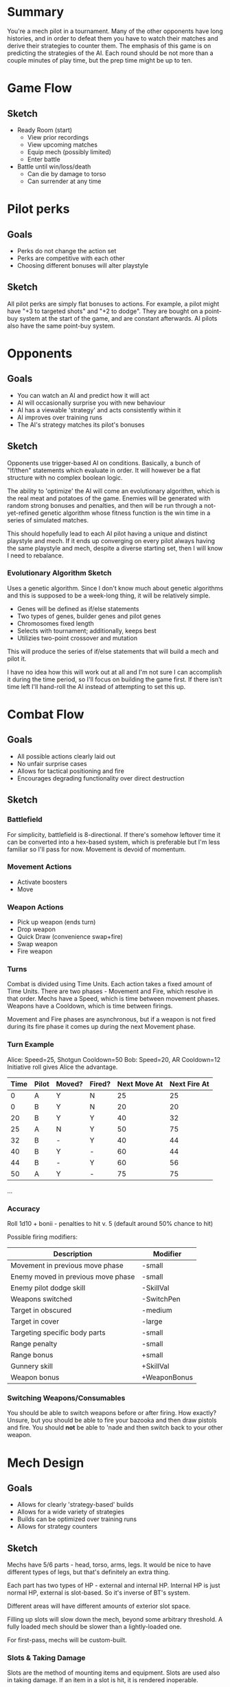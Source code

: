* Summary
You're a mech pilot in a tournament. Many of the other opponents
have long histories, and in order to defeat them you have to
watch their matches and derive their strategies to counter
them. The emphasis of this game is on predicting the strategies
of the AI. Each round should be not more than a couple minutes of
play time, but the prep time might be up to ten.

* Game Flow
** Sketch
+ Ready Room (start)
  - View prior recordings
  - View upcoming matches
  - Equip mech (possibly limited)
  - Enter battle
+ Battle until win/loss/death
  - Can die by damage to torso
  - Can surrender at any time

* Pilot perks
** Goals
+ Perks do not change the action set
+ Perks are competitive with each other
+ Choosing different bonuses will alter playstyle

** Sketch
All pilot perks are simply flat bonuses to actions. For example,
a pilot might have "+3 to targeted shots" and "+2 to dodge". They
are bought on a point-buy system at the start of the game, and
are constant afterwards. AI pilots also have the same point-buy
system.

* Opponents
** Goals
+ You can watch an AI and predict how it will act
+ AI will occasionally surprise you with new behaviour
+ AI has a viewable 'strategy' and acts consistently within it
+ AI improves over training runs
+ The AI's strategy matches its pilot's bonuses

** Sketch
Opponents use trigger-based AI on conditions. Basically, a bunch
of "If/then" statements which evaluate in order. It will however
be a flat structure with no complex boolean logic.

The ability to 'optimize' the AI will come an evolutionary
algorithm, which is the real meat and potatoes of the
game. Enemies will be generated with random strong bonuses and
penalties, and then will be run through a not-yet-refined genetic
algorithm whose fitness function is the win time in a series of
simulated matches.

This should hopefully lead to each AI pilot having a unique and
distinct playstyle and mech. If it ends up converging on every
pilot always having the same playstyle and mech, despite a
diverse starting set, then I will know I need to rebalance.

*** Evolutionary Algorithm Sketch
Uses a genetic algorithm. Since I don't know much about genetic
algorithms and this is supposed to be a week-long thing, it will
be relatively simple.

+ Genes will be defined as if/else statements
+ Two types of genes, builder genes and pilot genes
+ Chromosomes fixed length
+ Selects with tournament; additionally, keeps best
+ Utilizies two-point crossover and mutation

This will produce the series of if/else statements that will
build a mech and pilot it.

I have no idea how this will work out at all and I'm not sure I
can accomplish it during the time period, so I'll focus on
building the game first. If there isn't time left I'll hand-roll
the AI instead of attempting to set this up.

* Combat Flow
** Goals
+ All possible actions clearly laid out
+ No unfair surprise cases
+ Allows for tactical positioning and fire
+ Encourages degrading functionality over direct destruction

** Sketch
*** Battlefield
For simplicity, battlefield is 8-directional. If there's somehow
leftover time it can be converted into a hex-based system, which
is preferable but I'm less familiar so I'll pass for
now. Movement is devoid of momentum.

*** Movement Actions
+ Activate boosters
+ Move

*** Weapon Actions
+ Pick up weapon (ends turn)
+ Drop weapon
+ Quick Draw (convenience swap+fire)
+ Swap weapon
+ Fire weapon

*** Turns
Combat is divided using Time Units. Each action takes a fixed
amount of Time Units. There are two phases - Movement and Fire,
which resolve in that order. Mechs have a Speed, which is time
between movement phases. Weapons have a Cooldown, which is time
between firings.

Movement and Fire phases are asynchronous, but if a weapon is not
fired during its fire phase it comes up during the next Movement
phase.

*** Turn Example
Alice: Speed=25, Shotgun Cooldown=50
Bob: Speed=20, AR Cooldown=12
Initiative roll gives Alice the advantage.
| Time | Pilot | Moved? | Fired? | Next Move At | Next Fire At |
|------+-------+--------+--------+--------------+--------------|
|    0 | A     | Y      | N      |           25 |           25 |
|    0 | B     | Y      | N      |           20 |           20 |
|   20 | B     | Y      | Y      |           40 |           32 |
|   25 | A     | N      | Y      |           50 |           75 |
|   32 | B     | -      | Y      |           40 |           44 |
|   40 | B     | Y      | -      |           60 |           44 |
|   44 | B     | -      | Y      |           60 |           56 |
|   50 | A     | Y      | -      |           75 |           75 |
...

*** Accuracy
Roll 1d10 + bonii - penalties to hit v. 5 (default around 50%
chance to hit)

Possible firing modifiers:
| Description                        | Modifier     |
|------------------------------------+--------------|
| Movement in previous move phase    | -small       |
| Enemy moved in previous move phase | -small       |
| Enemy pilot dodge skill            | -SkillVal    |
| Weapons switched                   | -SwitchPen   |
| Target in obscured                 | -medium      |
| Target in cover                    | -large       |
| Targeting specific body parts      | -small       |
| Range penalty                      | -small       |
| Range bonus                        | +small       |
| Gunnery skill                      | +SkillVal    |
| Weapon bonus                       | +WeaponBonus |

*** Switching Weapons/Consumables
You should be able to switch weapons before or after firing. How
exactly? Unsure, but you should be able to fire your bazooka and
then draw pistols and fire. You should *not* be able to 'nade and
then switch back to your other weapon.

* Mech Design
** Goals
+ Allows for clearly 'strategy-based' builds
+ Allows for a wide variety of strategies
+ Builds can be optimized over training runs
+ Allows for strategy counters

** Sketch
Mechs have 5/6 parts - head, torso, arms, legs. It would be nice
to have different types of legs, but that's definitely an extra
thing.

Each part has two types of HP - external and internal
HP. Internal HP is just normal HP, external is slot-based. So
it's inverse of BT's system.

Different areas will have different amounts of exterior slot
space.

Filling up slots will slow down the mech, beyond some arbitrary
threshold. A fully loaded mech should be slower than a
lightly-loaded one.

For first-pass, mechs will be custom-built.

*** Slots & Taking Damage
Slots are the method of mounting items and equipment. Slots are
used also in taking damage. If an item in a slot is hit, it is
rendered inoperable.

Items mounted in slots have a size attribute. When body parts
take hits, all the items in the area are translated into an
imaginary line with the sizes as the number of points on the
line. Then a random point is chosen to be damaged.

For example, given an arm with a medium holster, arm actuators,
and four armor pieces, you would have the following:
| Holster | Actuators | Armor | Armor | Armor | Armor |
| ..      | ..        | ....  | ....  | ....  | ....  |
Then a random number from 0-19 would be chosen, and that index
would take the damage.

Internals have a number of hit points equal to half their slots
(round up) and will be destroyed when their hit points reach
zero.

**** Part Slots
| Location | Slots |
|----------+-------|
| Head     |     3 |
| Torso    |    15 |
| Arms     |     8 |
| Legs     |    10 |

**** Mounting Costs
| Item                | Slots | Size |
|---------------------+-------+------|
| Head sensors        |     1 |    1 |
| Torso power plant   |     4 |    4 |
| Arm actuators       |     2 |    2 |
| Leg actuators       |     2 |    2 |
| Small utiliy        |     1 |    1 |
| Large utility       |     2 |    2 |
| Small holster       |     1 |    1 |
| Med holster         |     2 |    2 |
| Large holster       |     3 |    3 |
| Small weapon mount  |     4 |    4 |
| Medium weapon mount |     6 |    6 |
| Large weapon mount  |     8 |    8 |
| Armor               |     1 |    4 |
| Booster             |     2 |    2 |
| Accelerator         |     2 |    2 |

**** Mountables
| Item             | Size   | Accuracy | Refire | Damage | Range  |
|------------------+--------+----------+--------+--------+--------|
| Missile          | Medium | Medium   | Medium | Medium | Long   |
| Sniper Rifle     | Large  | High     | Slow   | High   | Long   |
| Mini-Missile     | Small  | Medium   | Fast   | Low    | Medium |
| Rifle            | Medium | Medium   | Medium | Medium | Medium |
| Machinegun       | Large  | Low      | Fast   | Medium | Medium |
| Grenade Launcher | Large  | Medium   | Medium | High   | Medium |
| Shotgun          | Medium | High     | Medium | High   | Short  |
| Pistol           | Small  | Medium   | Fast   | Low    | Short  |
| Rockets          | Small  | Low      | Fast   | Medium | Short  |
| Dagger           | Small  | High     | Fast   | Low    | Melee  |
| Sword            | Medium | Medium   | Medium | Medium | Melee  |
| Hammer           | Large  | Low      | Slow   | High   | Melee  |
